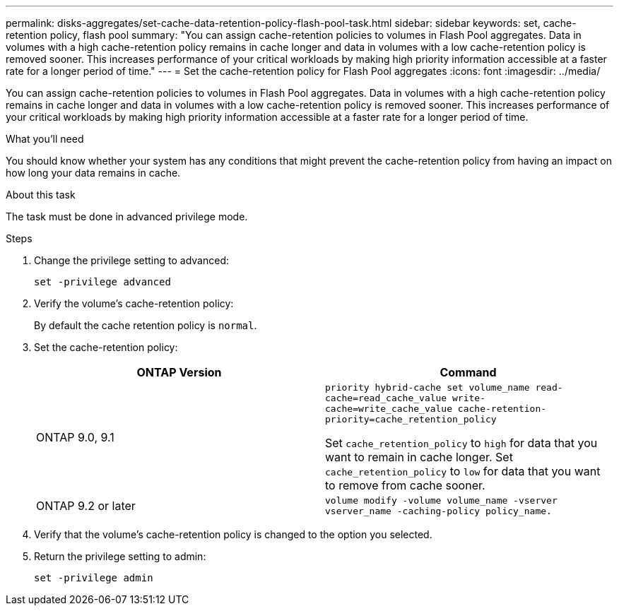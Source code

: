 ---
permalink: disks-aggregates/set-cache-data-retention-policy-flash-pool-task.html
sidebar: sidebar
keywords: set, cache-retention policy, flash pool
summary: "You can assign cache-retention policies to volumes in Flash Pool aggregates. Data in volumes with a high cache-retention policy remains in cache longer and data in volumes with a low cache-retention policy is removed sooner. This increases performance of your critical workloads by making high priority information accessible at a faster rate for a longer period of time."
---
= Set the cache-retention policy for Flash Pool aggregates
:icons: font
:imagesdir: ../media/

[.lead]
You can assign cache-retention policies to volumes in Flash Pool aggregates. Data in volumes with a high cache-retention policy remains in cache longer and data in volumes with a low cache-retention policy is removed sooner. This increases performance of your critical workloads by making high priority information accessible at a faster rate for a longer period of time.

.What you'll need

You should know whether your system has any conditions that might prevent the cache-retention policy from having an impact on how long your data remains in cache.

.About this task

The task must be done in advanced privilege mode.

.Steps

. Change the privilege setting to advanced:
+
`set -privilege advanced`
. Verify the volume's cache-retention policy:
+
By default the cache retention policy is `normal`.

. Set the cache-retention policy:
+

|===

h| ONTAP Version h| Command

a|
ONTAP 9.0, 9.1
a|
`priority hybrid-cache set volume_name read-cache=read_cache_value write-cache=write_cache_value cache-retention-priority=cache_retention_policy`

Set `cache_retention_policy` to `high` for data that you want to remain in cache longer. Set `cache_retention_policy` to `low` for data that you want to remove from cache sooner.
a|
ONTAP 9.2 or later
a|
`volume modify -volume volume_name -vserver vserver_name -caching-policy policy_name.`
|===

. Verify that the volume's cache-retention policy is changed to the option you selected.
. Return the privilege setting to admin:
+
`set -privilege admin`
